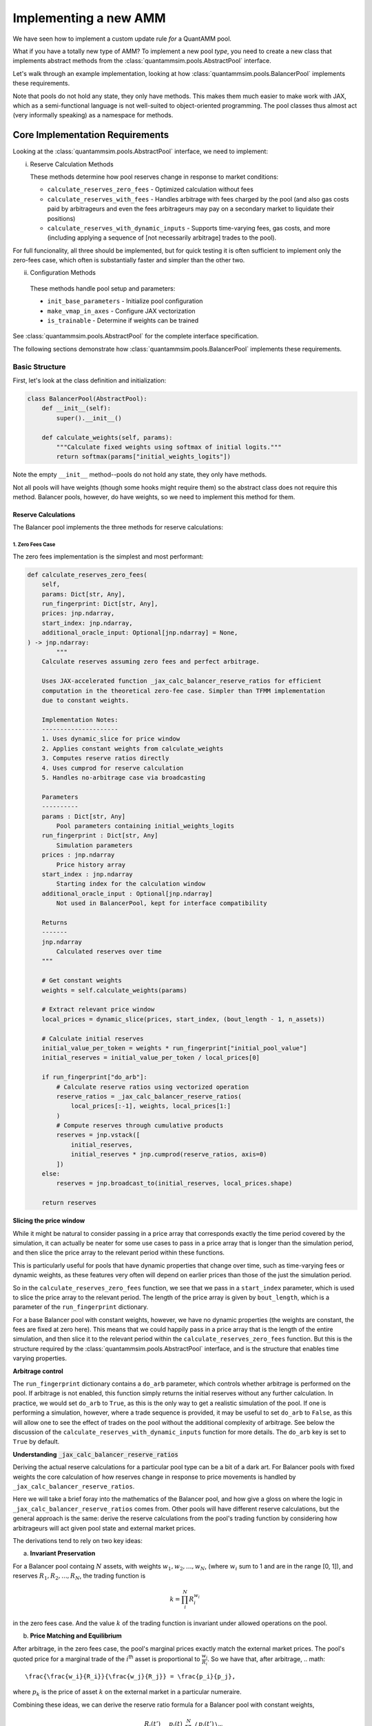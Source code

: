 Implementing a new AMM
======================

We have seen how to implement a custom update rule *for* a QuantAMM pool.

What if you have a totally new type of AMM?
To implement a new pool *type*, you need to create a new class that implements abstract methods from the :class:`quantammsim.pools.AbstractPool` interface.

Let's walk through an example implementation, looking at how :class:`quantammsim.pools.BalancerPool` implements these requirements.

Note that pools do not hold any state, they only have methods.
This makes them much easier to make work with JAX, which as a semi-functional language is not well-suited to object-oriented programming.
The pool classes thus almost act (very informally speaking) as a namespace for methods.

Core Implementation Requirements
--------------------------------

Looking at the :class:`quantammsim.pools.AbstractPool` interface, we need to implement:

i. Reserve Calculation Methods

   These methods determine how pool reserves change in response to market conditions:

   * ``calculate_reserves_zero_fees`` - Optimized calculation without fees
   * ``calculate_reserves_with_fees`` - Handles arbitrage with fees charged by the pool (and also gas costs paid by arbitrageurs and even the fees arbitrageurs may pay on a secondary market to liquidate their positions)
   * ``calculate_reserves_with_dynamic_inputs`` - Supports time-varying fees, gas costs, and more (including applying a sequence of [not necessarily arbitrage] trades to the pool).

For full funcionality, all three should be implemented, but for quick testing it is often sufficient to implement only the zero-fees case, which often is substantially faster and simpler than the other two.

ii. Configuration Methods

   These methods handle pool setup and parameters:

   * ``init_base_parameters`` - Initialize pool configuration
   * ``make_vmap_in_axes`` - Configure JAX vectorization
   * ``is_trainable`` - Determine if weights can be trained

See :class:`quantammsim.pools.AbstractPool` for the complete interface specification.

The following sections demonstrate how :class:`quantammsim.pools.BalancerPool` implements these requirements.

Basic Structure
~~~~~~~~~~~~~~~

First, let's look at the class definition and initialization:

.. code-block:: python

    class BalancerPool(AbstractPool):
        def __init__(self):
            super().__init__()

        def calculate_weights(self, params):
            """Calculate fixed weights using softmax of initial logits."""
            return softmax(params["initial_weights_logits"])

Note the empty ``__init__`` method--pools do not hold any state, they only have methods.

Not all pools will have weights (though some hooks might require them) so the abstract class does not require this method.
Balancer pools, however, do have weights, so we need to implement this method for them.

Reserve Calculations
^^^^^^^^^^^^^^^^^^^^

The Balancer pool implements the three methods for reserve calculations:

1. Zero Fees Case
"""""""""""""""""

The zero fees implementation is the simplest and most performant:

.. code-block:: python

    def calculate_reserves_zero_fees(
        self,
        params: Dict[str, Any],
        run_fingerprint: Dict[str, Any],
        prices: jnp.ndarray,
        start_index: jnp.ndarray,
        additional_oracle_input: Optional[jnp.ndarray] = None,
    ) -> jnp.ndarray:
            """
        Calculate reserves assuming zero fees and perfect arbitrage.

        Uses JAX-accelerated function _jax_calc_balancer_reserve_ratios for efficient
        computation in the theoretical zero-fee case. Simpler than TFMM implementation
        due to constant weights.

        Implementation Notes:
        ---------------------
        1. Uses dynamic_slice for price window
        2. Applies constant weights from calculate_weights
        3. Computes reserve ratios directly
        4. Uses cumprod for reserve calculation
        5. Handles no-arbitrage case via broadcasting

        Parameters
        ----------
        params : Dict[str, Any]
            Pool parameters containing initial_weights_logits
        run_fingerprint : Dict[str, Any]
            Simulation parameters
        prices : jnp.ndarray
            Price history array
        start_index : jnp.ndarray
            Starting index for the calculation window
        additional_oracle_input : Optional[jnp.ndarray]
            Not used in BalancerPool, kept for interface compatibility

        Returns
        -------
        jnp.ndarray
            Calculated reserves over time
        """
        
        # Get constant weights
        weights = self.calculate_weights(params)
        
        # Extract relevant price window
        local_prices = dynamic_slice(prices, start_index, (bout_length - 1, n_assets))
        
        # Calculate initial reserves
        initial_value_per_token = weights * run_fingerprint["initial_pool_value"]
        initial_reserves = initial_value_per_token / local_prices[0]
        
        if run_fingerprint["do_arb"]:
            # Calculate reserve ratios using vectorized operation
            reserve_ratios = _jax_calc_balancer_reserve_ratios(
                local_prices[:-1], weights, local_prices[1:]
            )
            # Compute reserves through cumulative products
            reserves = jnp.vstack([
                initial_reserves,
                initial_reserves * jnp.cumprod(reserve_ratios, axis=0)
            ])
        else:
            reserves = jnp.broadcast_to(initial_reserves, local_prices.shape)
        
        return reserves

**Slicing the price window**

While it might be natural to consider passing in a price array that corresponds exactly the time period covered by the simulation, it can actually be neater for some use cases to pass in a price array that is longer than the simulation period, and then slice the price array to the relevant period within these functions.

This is particularly useful for pools that have dynamic properties that change over time, such as time-varying fees or dynamic weights, as these features very often will depend on earlier prices than those of the just the simulation period.

So in the ``calculate_reserves_zero_fees`` function, we see that we pass in a ``start_index`` parameter, which is used to slice the price array to the relevant period.
The length of the price array is given by ``bout_length``, which is a parameter of the ``run_fingerprint`` dictionary.

For a base Balancer pool with constant weights, however, we have no dynamic properties (the weights are constant, the fees are fixed at zero here).
This means that we could happily pass in a price array that is the length of the entire simulation, and then slice it to the relevant period within the ``calculate_reserves_zero_fees`` function.
But this is the structure required by the :class:`quantammsim.pools.AbstractPool` interface, and is the structure that enables time varying properties.

**Arbitrage control**


The ``run_fingerprint`` dictionary contains a ``do_arb`` parameter, which controls whether arbitrage is performed on the pool.
If arbitrage is not enabled, this function simply returns the initial reserves without any further calculation.
In practice, we would set ``do_arb`` to ``True``, as this is the only way to get a realistic simulation of the pool.
If one is performing a simulation, however, where a trade sequence is provided, it may be useful to set ``do_arb`` to ``False``, as this will allow one to see the effect of trades on the pool without the additional complexity of arbitrage.
See below the discussion of the ``calculate_reserves_with_dynamic_inputs`` function for more details.
The ``do_arb`` key is set to ``True`` by default.

**Understanding** :code:`_jax_calc_balancer_reserve_ratios`

Deriving the actual reserve calculations for a particular pool type can be a bit of a dark art.
For Balancer pools with fixed weights the core calculation of how reserves change in response to price movements is handled by ``_jax_calc_balancer_reserve_ratios``.

Here we will take a brief foray into the mathematics of the Balancer pool, and how give a gloss on where the logic in ``_jax_calc_balancer_reserve_ratios`` comes from.
Other pools will have different reserve calculations, but the general approach is the same: derive the reserve calculations from the pool's trading function by considering how arbitrageurs will act given pool state and external market prices.

The derivations tend to rely on two key ideas:

a. **Invariant Preservation**
    
For a Balancer pool containg :math:`N` assets, with weights :math:`w_1, w_2, ..., w_N`, (where :math:`w_i` sum to 1 and are in the range [0, 1]), and reserves :math:`R_1, R_2, ..., R_N`, the trading function is

.. math::

    k = \prod_i^N R_i^{w_i}

in the zero fees case. And the value :math:`k` of the trading function is invariant under allowed operations on the pool.

b. **Price Matching and Equilibrium**

After arbitrage, in the zero fees case, the pool's marginal prices exactly match the external market prices.
The pool's quoted price for a marginal trade of the :math:`i`\ :sup:`th` asset is proportional to  :math:`\frac{w_i}{R_i}`.
So we have that, after arbitrage,
.. math::

       \frac{\frac{w_i}{R_i}}{\frac{w_j}{R_j}} = \frac{p_i}{p_j},

where :math:`p_k` is the price of asset :math:`k` on the external market in a particular numeraire.

Combining these ideas, we can derive the reserve ratio formula for a Balancer pool with constant weights,

   .. math::

       \frac{R_i(t')}{R_i(t)} = \frac{p_i(t)}{p_i(t')} \prod_{j=1}^N \left(\frac{p_j(t')}{p_j(t)}\right)^{w_j}.

The full derivation is available in the `the Temporal Function Market Making litepaper`_, Appendix A1.

.. note::
   We have subtly used, under the hood, the result that geometric mean market maker pools hold *minimum value* when their quoted marginal prices are equal to the external market price.
   Proving *that* result is beyond the scope of this tutorial, but it is a well-known result in the AMM literature, and can be derived using the method of Lagrange multipliers.

.. note::
    For different pools and/or when handling the presence of fees and other time varying properties of pools (e.g. that arbitrageurs might have fixed costs and other constraints) the reserve derivations and resulting calculations will be different.
    The general approach is the same: derive the reserve calculations from the pool's trading function by considering how arbitrageurs will act given pool state and external market prices.

Now let's focus on the implementation, :func:`~quantammsim.pools.G3M.balancer.balancer_reserves._jax_calc_balancer_reserve_ratios`:

.. code-block:: python

    @jit
    def _jax_calc_balancer_reserve_ratios(prev_prices, weights, prices):
        """Calculate reserve ratio changes for constant-weight Balancer pools.
        
        Parameters
        ----------
        prev_prices : jnp.ndarray
            Previous asset prices
        weights : jnp.ndarray
            Pool weights (must sum to 1)
        prices : jnp.ndarray
            New asset prices
        
        Returns
        -------
        jnp.ndarray
            Ratio of new reserves to old reserves for each asset
        """
        # Calculate price ratios p'/p for each asset
        price_ratios = prices / prev_prices
        
        # Calculate the product term ∏(p'/p)^w
        price_product_ratio = jnp.prod(price_ratios**weights)
        
        # Calculate final reserve ratios
        reserve_ratios = price_product_ratio / price_ratios
        return reserve_ratios

This implementation is:
    - Fully vectorized for parallel computation, computing this for all assets and time steps simultaneously (as we have obtained the *ratio* between reserves at different times and the result only depends on the weights and the prices, not the prior reserves):
    - JIT-compiled for performance, via the :code:`@jit` decorator
    - Numerically stable through use of ratios rather than absolute values
    - Handles arbitrary numbers of assets

With no fees arbitrageurs will always trade to exactly match external market prices.
With fees, we need more complex calculations to account for the exact structure of the arbitrage trade, as well as other factors like gas costs, as we will see below.

2. With Fees Case
"""""""""""""""""
The implementation with fees requires more complex arbitrage calculations:

.. code-block:: python

    @partial(jit, static_argnums=2)
    def calculate_reserves_with_fees(
        self,
        params: Dict[str, Any],
        run_fingerprint: Dict[str, Any],
        prices: jnp.ndarray,
        start_index: jnp.ndarray,
        additional_oracle_input: Optional[jnp.ndarray] = None,
    ) -> jnp.ndarray:
        weights = self.calculate_weights(params)
        bout_length = run_fingerprint["bout_length"]
        n_assets = run_fingerprint["n_assets"]
        local_prices = dynamic_slice(prices, start_index, (bout_length - 1, n_assets))

        if run_fingerprint["arb_frequency"] != 1:
            arb_acted_upon_local_prices = local_prices[
                :: run_fingerprint["arb_frequency"]
            ]
        else:
            arb_acted_upon_local_prices = local_prices

        # calculate initial reserves
        initial_pool_value = run_fingerprint["initial_pool_value"]
        initial_value_per_token = weights * initial_pool_value
        initial_reserves = initial_value_per_token / local_prices[0]

        if run_fingerprint["do_arb"]:
            reserves = _jax_calc_balancer_reserves_with_fees_using_precalcs(
                initial_reserves,
                weights,
                arb_acted_upon_local_prices,
                fees=run_fingerprint["fees"],
                arb_thresh=run_fingerprint["gas_cost"],
                arb_fees=run_fingerprint["arb_fees"],
                all_sig_variations=jnp.array(run_fingerprint["all_sig_variations"]),
            )
        else:
            reserves = jnp.broadcast_to(
                initial_reserves, arb_acted_upon_local_prices.shape
            )

        return reserves

This implementation has a similar structure to the zero-fees case, but with the addition of the ``fees``, ``arb_thresh``, and ``arb_fees`` parameters.
These parameters are used to account for the exact structure of the arbitrage trade, as well as other factors like gas costs.
For a deep dive into this part of the codebase, see :func:`~quantammsim.pools.G3M.balancer.balancer_reserves._jax_calc_balancer_reserves_with_fees_using_precalcs`.
The underlying mathematics is provided in `this paper by the team on optimal arbitrage trades in G3Ms in the presence of fees`_.


3. Dynamic Inputs Case
""""""""""""""""""""""

For time-varying parameters:

.. code-block:: python

    @partial(jit, static_argnums=2)
    def calculate_reserves_with_dynamic_inputs(
        self,
        params: Dict[str, Any],
        run_fingerprint: Dict[str, Any],
        prices: jnp.ndarray,
        start_index: jnp.ndarray,
        fees_array: jnp.ndarray,
        arb_thresh_array: jnp.ndarray,
        arb_fees_array: jnp.ndarray,
        trade_array: jnp.ndarray,
        additional_oracle_input: Optional[jnp.ndarray] = None,
    ) -> jnp.ndarray:
        bout_length = run_fingerprint["bout_length"]
        n_assets = run_fingerprint["n_assets"]

        local_prices = dynamic_slice(prices, start_index, (bout_length - 1, n_assets))
        weights = self.calculate_weights(params)

        if run_fingerprint["arb_frequency"] != 1:
            arb_acted_upon_local_prices = local_prices[
                :: run_fingerprint["arb_frequency"]
            ]
        else:
            arb_acted_upon_local_prices = local_prices

        initial_pool_value = run_fingerprint["initial_pool_value"]
        initial_value_per_token = weights * initial_pool_value
        initial_reserves = initial_value_per_token / arb_acted_upon_local_prices[0]

        # any of fees_array, arb_thresh_array, arb_fees_array, trade_array
        # can be singletons, in which case we repeat them for the length of the bout

        # Determine the maximum leading dimension
        max_len = bout_length - 1
        if run_fingerprint["arb_frequency"] != 1:
            max_len = max_len // run_fingerprint["arb_frequency"]
        # Broadcast input arrays to match the maximum leading dimension.
        # If they are singletons, this will just repeat them for the length of the bout.
        # If they are arrays of length bout_length, this will cause no change.
        fees_array_broadcast = jnp.broadcast_to(
            fees_array, (max_len,) + fees_array.shape[1:]
        )
        arb_thresh_array_broadcast = jnp.broadcast_to(
            arb_thresh_array, (max_len,) + arb_thresh_array.shape[1:]
        )
        arb_fees_array_broadcast = jnp.broadcast_to(
            arb_fees_array, (max_len,) + arb_fees_array.shape[1:]
        )
        # if we are doing trades, the trades array must be of the same length as the other arrays
        if run_fingerprint["do_trades"]:
            assert trade_array.shape[0] == max_len
        reserves = _jax_calc_balancer_reserves_with_dynamic_inputs(
            initial_reserves,
            weights,
            arb_acted_upon_local_prices,
            fees_array_broadcast,
            arb_thresh_array_broadcast,
            arb_fees_array_broadcast,
            jnp.array(run_fingerprint["all_sig_variations"]),
            trade_array,
            run_fingerprint["do_trades"],
            run_fingerprint["do_arb"],
        )
        return reserves

This method is more complex still, with the addition of the ``fees_array``, ``arb_thresh_array``, ``arb_fees_array``, and ``trade_array`` parameters.
The function :func:`~quantammsim.pools.G3M.balancer.balancer_reserves._jax_calc_balancer_reserves_with_dynamic_inputs` is doing the heavy lifting here.
It implements the same core logic as the fees case above, but also contains the logic for time varying fees, arbitrage thresholds, arbitrage fees, and so on, and enabling "exact out given in" trades to be done from the ``trade array`` input.

Helper Methods
~~~~~~~~~~~~~~

Finally, we implement required helper methods:

.. code-block:: python

    def init_base_parameters(
        self,
        initial_values_dict: Dict[str, Any],
        run_fingerprint: Dict[str, Any],
        n_assets: int,
        n_parameter_sets: int = 1,
        noise: str = "gaussian",
    ) -> Dict[str, Any]:
        np.random.seed(0)

        # We need to initialise the weights for each parameter set
        # If a vector is provided in the inital values dict, we use
        # that, if only a singleton array is provided we expand it
        # to n_assets and use that vlaue for all assets.
        def process_initial_values(
            initial_values_dict, key, n_assets, n_parameter_sets
        ):
            if key in initial_values_dict:
                initial_value = initial_values_dict[key]
                if isinstance(initial_value, (np.ndarray, jnp.ndarray, list)):
                    initial_value = np.array(initial_value)
                    if initial_value.size == n_assets:
                        return np.array([initial_value] * n_parameter_sets)
                    elif initial_value.size == 1:
                        return np.array([[initial_value] * n_assets] * n_parameter_sets)
                    elif initial_value.shape == (n_parameter_sets, n_assets):
                        return initial_value
                    else:
                        raise ValueError(
                            f"{key} must be a singleton or a vector of length n_assets"
                             +  "or a matrix of shape (n_parameter_sets, n_assets)"
                        )
                else:
                    return np.array([[initial_value] * n_assets] * n_parameter_sets)
            else:
                raise ValueError(f"initial_values_dict must contain {key}")

        initial_weights_logits = process_initial_values(
            initial_values_dict, "initial_weights_logits", n_assets, n_parameter_sets
        )
        params = {
            "initial_weights_logits": initial_weights_logits,
        }
        params = self.add_noise(params, noise, n_parameter_sets)
        return params
    
    def is_trainable(self):
        """Balancer pools have fixed weights and are not trainable."""
        return False

.. note::
    JAX enables very efficient vmapping over the parameters of a pool, and out the box this is enabled via the method :func:`~quantammsim.pools.base_pool.AbstractPool.make_vmap_in_axes` provided in the base class.
    If the pool has a particularly complex structure in its parameters, however, (e.g. dicts of dicts where different levels of the hierachy have different vmap axes, for example) it may be necessary to implement a custom method to enable vmapping over that pool's params dict.


.. note::
    After a pool class is created, it should be registered with JAX as a pytree.
    For the Balancer pool class, the call looks like this:

    .. code-block:: python

        jax.tree_util.register_pytree_node(
            BalancerPool, BalancerPool._tree_flatten, BalancerPool._tree_unflatten
        )

    This can be put directly below the class definition.
    The methods :func:`~quantammsim.pools.base_pool.AbstractPool._tree_flatten` and :func:`~quantammsim.pools.base_pool.AbstractPool._tree_unflatten` are provided in the base class.
    For custom pools that maintain internal state (breaking the standard design pattern for pool classes to be stateless) these methods would perhaps need to be overridden.

.. note::

    If you want to go further and access your pool via the frontend *and* if your pool has parameters that have both human-readable-but-contrained and hard-to-interpret-but-unconstrained representations, we recommend that you implement :func:`_process_specific_parameters` that takes the human-readable parameterisation and converts it into the underlying parameterisation.
    See the implementation of :func:`~quantammsim.pools.G3M.quantamm.power_channel_pool.PowerChannelPool._process_specific_parameters` for an example of this.
    See :ref:`constrained-vs-unconstrained` for more details on the use of constrained vs unconstrained parameters.

This implementation demonstrates how to create a pool type with:

* Efficient JAX-accelerated calculations
* Support for fees and arbitrage 
* Proper handling of dynamic parameters
* Clear separation of zero-fee and fee-based calculations

.. _the Temporal Function Market Making litepaper: https://cdn.prod.website-files.com/6616670ddddc931f1dd3aa73/6617c4c2381409947dc42c7a_TFMM_litepaper.pdf
.. _this paper by the team on optimal arbitrage trades in G3Ms in the presence of fees: https://arxiv.org/abs/2402.06731
